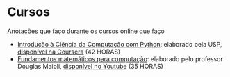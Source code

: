 * Cursos
Anotações que faço durante os cursos online que faço
+ [[./Introdução à Ciência da computação com Pyhton/][Introdução à Ciência da Computação com Python]]: elaborado pela USP, [[https://www.coursera.org/learn/ciencia-computacao-python-conceitos/][disponível na Coursera]] (42 HORAS)
+ [[./Fundamentos Matemáticos para Computação][Fundamentos matemáticos para computação]]: elaborado pelo professor Douglas Maioli, [[https://www.youtube.com/playlist?list=PLrOyM49ctTx-HWypJVvn_zMO1o7oOAfVx][disponível no Youtube]] (35 HORAS)
